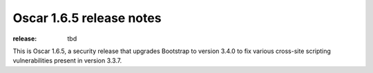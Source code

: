 =========================
Oscar 1.6.5 release notes
=========================

:release: tbd

This is Oscar 1.6.5, a security release that upgrades Bootstrap to version 3.4.0
to fix various cross-site scripting vulnerabilities present in version 3.3.7.
